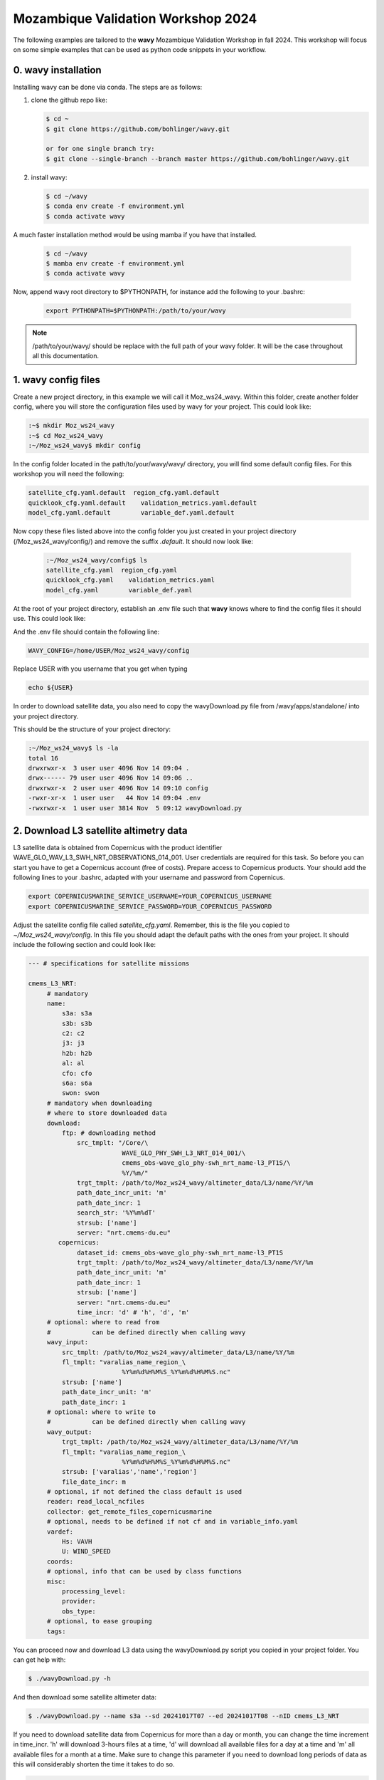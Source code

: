 Mozambique Validation Workshop 2024
===================================


The following examples are tailored to the **wavy** Mozambique Validation Workshop in fall 2024. This workshop will focus on some simple examples that can be used as python code snippets in your workflow.

0. **wavy** installation
##############################

Installing wavy can be done via conda. The steps are as follows:

#. clone the github repo like:

   .. code-block:: bash

      $ cd ~
      $ git clone https://github.com/bohlinger/wavy.git

      or for one single branch try:
      $ git clone --single-branch --branch master https://github.com/bohlinger/wavy.git


#. install wavy:

   .. code-block:: bash

      $ cd ~/wavy
      $ conda env create -f environment.yml
      $ conda activate wavy

A much faster installation method would be using mamba if you have that installed.

   .. code-block:: bash

      $ cd ~/wavy
      $ mamba env create -f environment.yml
      $ conda activate wavy


Now, append wavy root directory to $PYTHONPATH, for instance add the following to your .bashrc:

   .. code-block:: bash

      export PYTHONPATH=$PYTHONPATH:/path/to/your/wavy
      
.. note::

   /path/to/your/wavy/ should be replace with the full path of your wavy folder. It will be the case throughout all this documentation.


1. **wavy** config files
########################

Create a new project directory, in this example we will call it Moz_ws24_wavy. Within this folder, create another folder config, where you will store the configuration files used by wavy for your project. This could look like:

.. code-block:: bash

    :~$ mkdir Moz_ws24_wavy
    :~$ cd Moz_ws24_wavy
    :~/Moz_ws24_wavy$ mkdir config  
        
In the config folder located in the path/to/your/wavy/wavy/ directory, you will find some default config files. For this workshop you will need the following:

.. code-block:: bash

   satellite_cfg.yaml.default  region_cfg.yaml.default
   quicklook_cfg.yaml.default    validation_metrics.yaml.default
   model_cfg.yaml.default        variable_def.yaml.default     
        
Now copy these files listed above into the config folder you just created in your project directory (/Moz_ws24_wavy/config/) and remove the suffix *.default*. It should now look like:
 
 .. code-block:: bash

    :~/Moz_ws24_wavy/config$ ls
    satellite_cfg.yaml  region_cfg.yaml
    quicklook_cfg.yaml    validation_metrics.yaml
    model_cfg.yaml        variable_def.yaml  
 
At the root of your project directory, establish an .env file such that **wavy** knows where to find the config files it should use. This could look like:
 
.. code-block:: bash        
    :~/Moz_ws24_wavy$ touch .env

And the .env file should contain the following line:

.. code-block:: bash

     WAVY_CONFIG=/home/USER/Moz_ws24_wavy/config

Replace USER with you username that you get when typing

.. code-block:: bash

     echo ${USER}

In order to download satellite data, you also need to copy the wavyDownload.py file from /wavy/apps/standalone/ into your project directory. 
        
This should be the structure of your project directory:

.. code-block:: bash

        :~/Moz_ws24_wavy$ ls -la
        total 16
        drwxrwxr-x  3 user user 4096 Nov 14 09:04 .
        drwx------ 79 user user 4096 Nov 14 09:06 ..
        drwxrwxr-x  2 user user 4096 Nov 14 09:10 config
        -rwxr-xr-x  1 user user   44 Nov 14 09:04 .env
        -rwxrwxr-x  1 user user 3814 Nov  5 09:12 wavyDownload.py


2. Download L3 satellite altimetry data
#######################################

L3 satellite data is obtained from Copernicus with the product identifier WAVE_GLO_WAV_L3_SWH_NRT_OBSERVATIONS_014_001. User credentials are required for this task. So before you can start you have to get a Copernicus account (free of costs). Prepare access to Copernicus products. Your should add the following lines to your .bashrc, adapted with your username and password from Copernicus. 

.. code::

    export COPERNICUSMARINE_SERVICE_USERNAME=YOUR_COPERNICUS_USERNAME
    export COPERNICUSMARINE_SERVICE_PASSWORD=YOUR_COPERNICUS_PASSWORD


Adjust the satellite config file called *satellite_cfg.yaml*. Remember, this is the file you copied to *~/Moz_ws24_wavy/config*. In this file you should adapt the default paths with the ones from your project. It should include the following section and could look like:

.. code-block:: yaml

   --- # specifications for satellite missions

   cmems_L3_NRT:
        # mandatory
        name:
            s3a: s3a
            s3b: s3b
            c2: c2
            j3: j3
            h2b: h2b
            al: al
            cfo: cfo
            s6a: s6a
            swon: swon
        # mandatory when downloading
        # where to store downloaded data
        download:
            ftp: # downloading method
                src_tmplt: "/Core/\
                            WAVE_GLO_PHY_SWH_L3_NRT_014_001/\
                            cmems_obs-wave_glo_phy-swh_nrt_name-l3_PT1S/\
                            %Y/%m/"
                trgt_tmplt: /path/to/Moz_ws24_wavy/altimeter_data/L3/name/%Y/%m
                path_date_incr_unit: 'm'
                path_date_incr: 1
                search_str: '%Y%m%dT'
                strsub: ['name']
                server: "nrt.cmems-du.eu"
           copernicus:
                dataset_id: cmems_obs-wave_glo_phy-swh_nrt_name-l3_PT1S
                trgt_tmplt: /path/to/Moz_ws24_wavy/altimeter_data/L3/name/%Y/%m
                path_date_incr_unit: 'm'
                path_date_incr: 1
                strsub: ['name']
                server: "nrt.cmems-du.eu"
                time_incr: 'd' # 'h', 'd', 'm'
        # optional: where to read from
        #           can be defined directly when calling wavy
        wavy_input:
            src_tmplt: /path/to/Moz_ws24_wavy/altimeter_data/L3/name/%Y/%m
            fl_tmplt: "varalias_name_region_\
                            %Y%m%d%H%M%S_%Y%m%d%H%M%S.nc"
            strsub: ['name']
            path_date_incr_unit: 'm'
            path_date_incr: 1
        # optional: where to write to
        #           can be defined directly when calling wavy
        wavy_output:
            trgt_tmplt: /path/to/Moz_ws24_wavy/altimeter_data/L3/name/%Y/%m
            fl_tmplt: "varalias_name_region_\
                            %Y%m%d%H%M%S_%Y%m%d%H%M%S.nc"
            strsub: ['varalias','name','region']
            file_date_incr: m
        # optional, if not defined the class default is used
        reader: read_local_ncfiles
        collector: get_remote_files_copernicusmarine
        # optional, needs to be defined if not cf and in variable_info.yaml
        vardef:
            Hs: VAVH
            U: WIND_SPEED
        coords:
        # optional, info that can be used by class functions
        misc:
            processing_level:
            provider:
            obs_type:
        # optional, to ease grouping
        tags:


You can proceed now and download L3 data using the wavyDownload.py script you copied in your project folder. You can get help with:

.. code-block:: bash

   $ ./wavyDownload.py -h

And then download some satellite altimeter data:

.. code-block:: bash

   $ ./wavyDownload.py --name s3a --sd 20241017T07 --ed 20241017T08 --nID cmems_L3_NRT

If you need to download satellite data from Copernicus for more than a day or month, you can change the time increment in time_incr. 
'h' will download 3-hours files at a time, 'd' will download all available files for a day at a time and 'm' all available files for a month at a time.
Make sure to change this parameter if you need to download long periods of data as this will considerably shorten the time it takes to do so.  

.. code-block:: yaml

           copernicus:
                dataset_id: cmems_obs-wave_glo_phy-swh_nrt_name-l3_PT1S
                trgt_tmplt: /path/to/Moz_ws24_wavy/altimeter_data/L3/name/%Y/%m
                path_date_incr_unit: 'm'
                path_date_incr: 1
                strsub: ['name']
                server: "nrt.cmems-du.eu"
                time_incr: 'm' # 'h', 'd', 'm'

You can also download the data directly with python as follows:

.. code-block:: python3

    >>> from wavy.satellite_module import satellite_class as sc
    >>> nID = "cmems_L3_NRT"
    >>> name = "s3a"
    >>> sd = "2024-10-17 07"
    >>> ed = "2024-10-17 09"
    >>> sco = sc(sd=sd, nID=nID, name=name, ed=ed).download()

3. Read satellite data
######################
Once the satellite data is downloaded one can access and read the data for further use with **wavy**. Let's have a look at some examples in a python script.

In python L3-data can be read by importing the satellite_class, choosing a region of interest, the variable of interest (Hs or U), the satellite mission, which product should be used, and whether a time window should be used as well as a start and possibly an end date. This could look like:

.. code-block:: python3

    >>> from wavy.satellite_module import satellite_class as sc
    >>> nID = "cmems_L3_NRT"
    >>> name = "s3a"
    >>> sd = "2024-10-17 07"
    >>> ed = "2024-10-17 09"
    >>> sco = sc(sd=sd, nID=nID, name=name, ed=ed).populate()
    
This would result in a satellite_class object and a similar output message as::

    # ----- 
     ### Initializing satellite_class object ###
 
     Given kwargs:
    {'sd': '2024-10-17 07', 'nID': 'cmems_L3_NRT', 'name': 's3a', 'ed': '2024-10-17 09'}
 
     ### satellite_class object initialized ###
    # ----- 
     ### Read files and populate satellite_class object
     ## Find and list files ...
    path is None -> checking config file
    Object is iterable
    9 valid files found
    source template: /path/to/Moz_ws24_wavy/altimeter_data/L3/name/%Y/%m


    ....


     ## Summary:
    5238 footprints retrieved.
    Time used for retrieving data:
    0.3 seconds
 
     ### satellite_class object populated ###

    # ----- 

Investigating the satellite_object you will find something like::

    >>> sco.
    sco.apply_limits(                             sco.filter_main(
    sco.cfg                                       sco.filter_NIGP(
    sco.cleaner_blockQ(                           sco.filter_runmean(
    sco.cleaner_blockStd(                         sco.get_item_child(
    sco.compute_pulse_limited_footprint_radius()  sco.get_item_parent(
    sco.coords                                    sco.list_input_files(
    sco.crop_to_period(                           sco.meta
    sco.crop_to_poi(                              sco.name
    sco.crop_to_region(                           sco.nID
    sco.despike_blockQ(                           sco.pathlst
    sco.despike_blockStd(                         sco.poi
    sco.despike_GP(                               sco.populate(
    sco.despike_linearGAM(                        sco.quick_anim(
    sco.despike_NIGP(                             sco.quicklook(
    sco.distlim                                   sco.reader(
    sco.download(                                 sco.region
    sco.ed                                        sco.sd
    sco.filter                                    sco.slider_chunks(
    sco.filter_blockMean(                         sco.stdvarname
    sco.filter_distance_to_coast(                 sco.time_gap_chunks(
    sco.filter_footprint_land_interaction(        sco.twin
    sco.filter_footprint_radius(                  sco.units
    sco.filter_GP(                                sco.varalias
    sco.filter_lanczos(                           sco.varname
    sco.filter_landMask(                          sco.vars
    sco.filter_linearGAM(                         sco.write_to_nc(

With the retrieved data in sco.vars::

   >>> sco.vars
    Dimensions:  (time: 5238)
    Coordinates:
      * time     (time) datetime64[ns] 42kB 2024-10-17T06:30:00 ... 2024-10-17T09...
    Data variables:
        Hs       (time) float64 42kB 2.068 2.065 2.063 2.063 ... 2.406 2.386 2.374
        lons     (time) float64 42kB -138.7 -138.7 -138.7 ... -168.3 -168.3 -168.4
        lats     (time) float64 42kB 52.22 52.27 52.33 52.39 ... -25.42 -25.36 -25.3
    Attributes:
        title:    wavy dataset

Using the quicklook function you can quickly visualize the data you have retrieved::

   >>> sco.quicklook(ts=True) # for time series
   >>> sco.quicklook(m=True) # for a map
   >>> sco.quicklook(a=True) # for all


4. Define your own region
#########################

In wavy you can define your own region over which you want to gather satellite data. The region has to be defined in the region_cfg.yaml file. It can either be defined as a rectangular region, a polynom, a geojson format, or a model. If region is a model defined in model_specs.yaml, this will automatically be noticed and a model file will be loaded to cross-check the model domain with the satellite footprints. Let's define Mozambique as a new region:

.. code-block:: yaml

    Moz:
        llcrnrlon: 28.3
        llcrnrlat: -27.8
        urcrnrlon: 46
        urcrnrlat: -10

Now, we use this region to retrieve only data over this region.

.. code-block:: python3

    >>> nID = "cmems_L3_NRT"
    >>> name = "s3a"
    >>> sd = "2024-10-17 07"
    >>> ed = "2024-10-17 09"
    >>> sco = sc(sd=sd, nID=nID, name=name, ed=ed, region="Moz").populate()
    >>> sco.quicklook(m=True)
    
Another option is to define the region directly in the script:

.. code-block:: python3

    >>> region_dict = {'name': 'Moz',
    >>>                'region': {
    >>>                    'llcrnrlon': 28.3,
    >>>                    'llcrnrlat': -27.8,
    >>>                    'urcrnrlon': 46,
    >>>                    'urcrnrlat': -10}}
    >>> nID = "cmems_L3_NRT"
    >>> name = "s3a"
    >>> sd = "2024-10-17 07"
    >>> ed = "2024-10-17 09"
    >>> sco = sc(sd=sd, nID=nID, name=name, ed=ed).populate(region=region_dict)

You can adapt the window for the map as well as follows:

.. code-block:: python3

    >>> sco.quicklook(m=True, map_extent_llon=28.3, map_extent_ulon=46,
                      map_extent_llat=-27.8, map_extent_ulat=-10)
    

5. access/read model data
#########################

Model output can be accessed and read using the model_module module. The model_module config file model_cfg.yaml needs adjustments if you want to include a model that is not present as default. Given that the model output file you would like to read follows the cf-conventions and standard_names are unique, the minimum information you have to provide are usually:

.. code-block:: yaml

   modelname:
       vardef:
           Hs: 
           time: 
           lons: 
           lats: 
       wavy_input:
           fl_tmplt:
       reader: 
       misc:
        init_times: 
        init_step: 
        grid_date: 
        date_incr_unit: 
        date_incr: 


The variable aliases (left hand side below vardef) need to be specified in the variable_def.yaml. Basic variables are already defined. Adding your model output files to wavy means to add something like:

.. code-block:: yaml

    era5Moz:
        name:
        download:
        vardef:
            Hs: swh
            time: valid_time
            lons: longitude
            lats: latitude
        coords:
        wavy_input:
            src_tmplt: /path/to/Moz_ws24_wavy/data/
            fl_tmplt: era5_reanalysis_241016_241024_moz.nc
        reader: read_era
        collector:
        misc:
            init_times: [0]
            init_step: 24
            grid_date: 2024-10-23 00:00:00
            convention: meteorological
            date_incr_unit: h
            date_incr: 1
            proj4: "+proj=longlat +a=6367470 +e=0 +no_defs"

Now you can proceed to load your model in wavy. Start python and type:

.. code-block:: python3

    >>> from wavy.model_module import model_class as mc
    >>> nID = 'era5Moz' # default
    >>> varalias = 'Hs' # default
    >>> sd = "2024-10-17 07"
    >>> mco = mc(nID=nID,sd=sd).populate() # one time slice

Whenever the keyword "leadtime" is None, a best estimate is assumed and retrieved. In this case you are using reanalysis data, meaning that there is no leadtime to take into account. The output will be something like::

   >>> mco.
   mco.cfg                mco.filter             mco.meta               mco.quick_anim(        mco.stdvarname         
   mco.coords             mco.get_item_child(    mco.model              mco.quicklook(         mco.units              
   mco.crop_to_period(    mco.get_item_parent(   mco.nID                mco.reader(            mco.varalias           
   mco.distlim            mco.leadtime           mco.pathlst            mco.region             mco.varname            
   mco.ed                 mco.list_input_files(  mco.populate(          mco.sd                 mco.vars     


   >>> mco.vars
   
       Dimensions:  (time: 1, lats: 43, lons: 41)
    Coordinates:
      * lons     (lons) float64 328B 30.0 30.5 31.0 31.5 ... 48.5 49.0 49.5 50.0
      * lats     (lats) float64 344B -9.0 -9.5 -10.0 -10.5 ... -29.0 -29.5 -30.0
        number   int64 8B ...
      * time     (time) datetime64[ns] 8B 2024-10-16T23:00:00
        expver   <U4 16B ...
    Data variables:
        Hs       (time, lats, lons) float32 7kB nan nan nan ... 5.322 5.505 5.725
    Attributes:
        GRIB_centre:             ecmf
        GRIB_centreDescription:  European Centre for Medium-Range Weather Forecasts
        GRIB_subCentre:          0
        Conventions:             CF-1.7
        institution:             European Centre for Medium-Range Weather Forecasts
        history:                 2024-10-30T14:48 GRIB to CDM+CF via cfgrib-0.9.1...

For the model_class objects a quicklook function exists to depict a certain time step of what you loaded.
There is only a map plot for the model_class object, the command is then as follows::

   >>> mco.quicklook(m=True) # for a map

6. Collocating model and observations
#####################################
One main focus of **wavy** is to ease the collocation of observations and numerical wave models for the purpose of model validation. If you have available the necessary satellite data and model data you can proceed with collocation:

Collocation of satellite and wave model
****************************************

.. code-block:: python3

    >>> from wavy.satellite_module import satellite_class as sc
    >>> from wavy.collocation_module import collocation_class as cc

    >>> # retrieve the satellite data for the region
    >>> nID = "cmems_L3_NRT"
    >>> name = "s3a"
    >>> sd = "2024-10-17 07"
    >>> ed = "2024-10-17 09"
    >>> sco = sc(sd=sd, nID=nID, name=name, ed=ed, region='Moz').populate()
    >>> # collocate the model
    >>> model = 'era5Moz'
    >>> cco = cc(oco=sco, model=model, leadtime='best', distlim=6, twin=180)

*distlim* is the distance limit for collocation in *km* and date_incr is the time step increase in hours. One can also add a keyword for the collocation time window. The default is +-30min which is equivalent to adding *twin=30*. In this case ERA only had 6h time steps which makes it a bit more unlikely that satellite crossings and model time steps coincide. Increasing *twin* helps, however, it means we assume quasi-stationarity for this time period.

Using the quicklook function again will enable three plots this time, a time series plot (*ts=True*), a map plot (*m=True*), and a scatter plot (*sc=True*)::

   >>> cco.quicklook(a=True)

7. Validate the collocated time series
#######################################
Having collocated a quick validation can be performed using the validationmod. validation_specs.yaml can be adjusted.

.. code-block:: python3

   >>> val_dict = cco.validate_collocated_values()

    # ---
    Validation stats
    # ---
    Correlation Coefficient: 0.60
    Mean Absolute Difference: 0.54
    Root Mean Squared Difference: 0.63
    Normalized Root Mean Squared Difference: 0.20
    Debiased Root Mean Squared Difference: 0.59
    Bias: -0.22
    Normalized Bias: -0.07
    Scatter Index: 18.82
    Model Activity Ratio: 1.31
    Mean of Model: 2.91
    Mean of Observations: 3.13
    Number of Collocated Values: 6

The entire validation dictionary will then be in val_dict.

